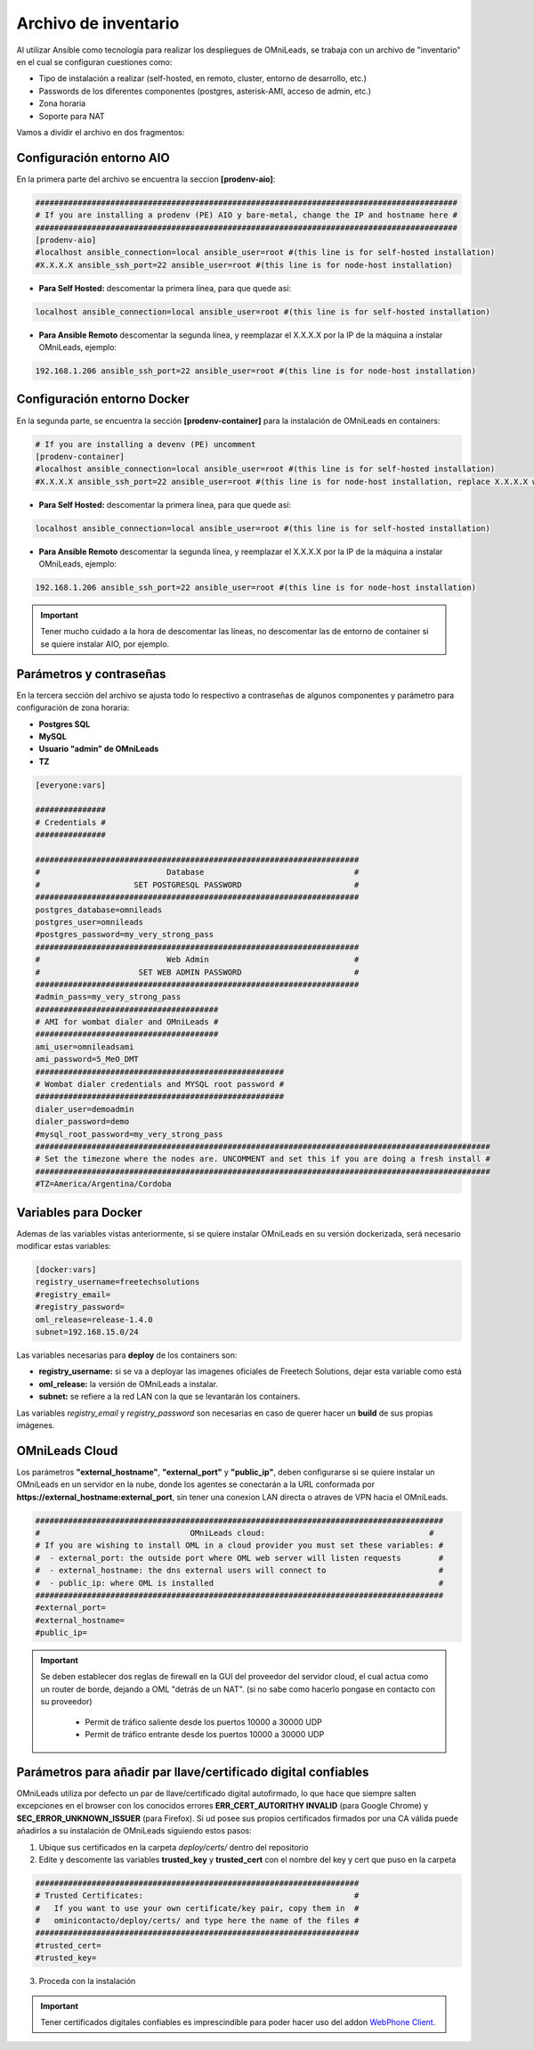 .. _about_install_inventory:

**********************
Archivo de inventario
**********************

Al utilizar Ansible como tecnología para realizar los despliegues de OMniLeads, se trabaja con un archivo de "inventario" en el cual se configuran cuestiones como:

* Tipo de instalación a realizar (self-hosted, en remoto, cluster, entorno de desarrollo, etc.)
* Passwords de los diferentes componentes (postgres, asterisk-AMI, acceso de admin, etc.)
* Zona horaria
* Soporte para NAT

Vamos a dividir el archivo en dos fragmentos:

.. _about_install_inventory_aio:

Configuración entorno AIO
**************************

En la primera parte del archivo se encuentra la seccion **[prodenv-aio]**:

.. code-block:: bash

 ##########################################################################################
 # If you are installing a prodenv (PE) AIO y bare-metal, change the IP and hostname here #
 ##########################################################################################
 [prodenv-aio]
 #localhost ansible_connection=local ansible_user=root #(this line is for self-hosted installation)
 #X.X.X.X ansible_ssh_port=22 ansible_user=root #(this line is for node-host installation)

* **Para Self Hosted:** descomentar la primera línea, para que quede así:

.. code:: bash
   
   localhost ansible_connection=local ansible_user=root #(this line is for self-hosted installation)

* **Para Ansible Remoto** descomentar la segunda línea, y reemplazar el X.X.X.X por la IP de la máquina a instalar OMniLeads, ejemplo:

.. code:: bash
   
  192.168.1.206 ansible_ssh_port=22 ansible_user=root #(this line is for node-host installation)

.. _about_install_inventory_docker:

Configuración entorno Docker
*****************************

En la segunda parte, se encuentra la sección **[prodenv-container]** para la instalación de OMniLeads en containers:

.. code-block:: bash

  # If you are installing a devenv (PE) uncomment
  [prodenv-container]
  #localhost ansible_connection=local ansible_user=root #(this line is for self-hosted installation)
  #X.X.X.X ansible_ssh_port=22 ansible_user=root #(this line is for node-host installation, replace X.X.X.X with the IP of Docker Host)

* **Para Self Hosted:** descomentar la primera línea, para que quede así:

.. code:: bash
   
   localhost ansible_connection=local ansible_user=root #(this line is for self-hosted installation)

* **Para Ansible Remoto** descomentar la segunda línea, y reemplazar el X.X.X.X por la IP de la máquina a instalar OMniLeads, ejemplo:

.. code:: bash
   
  192.168.1.206 ansible_ssh_port=22 ansible_user=root #(this line is for node-host installation)

.. important::

  Tener mucho cuidado a la hora de descomentar las líneas, no descomentar las de entorno de container si se quiere instalar AIO, por ejemplo.

.. _about_install_inventory_vars:

Parámetros y contraseñas
***************************

En la tercera sección del archivo se ajusta todo lo respectivo a contraseñas de algunos componentes y parámetro para configuración de zona horaria:

* **Postgres SQL**
* **MySQL**
* **Usuario "admin" de OMniLeads**
* **TZ**

.. code-block:: bash

  [everyone:vars]

  ###############
  # Credentials #
  ###############

  #####################################################################
  #                           Database                                #
  #                    SET POSTGRESQL PASSWORD                        #
  #####################################################################
  postgres_database=omnileads
  postgres_user=omnileads
  #postgres_password=my_very_strong_pass
  #####################################################################
  #                           Web Admin                               #
  #                     SET WEB ADMIN PASSWORD                        #
  #####################################################################
  #admin_pass=my_very_strong_pass
  #######################################
  # AMI for wombat dialer and OMniLeads #
  #######################################
  ami_user=omnileadsami
  ami_password=5_MeO_DMT
  #####################################################
  # Wombat dialer credentials and MYSQL root password #
  #####################################################
  dialer_user=demoadmin
  dialer_password=demo
  #mysql_root_password=my_very_strong_pass
  #################################################################################################
  # Set the timezone where the nodes are. UNCOMMENT and set this if you are doing a fresh install #
  #################################################################################################
  #TZ=America/Argentina/Cordoba

.. _about_install_inventory_docker_vars:

Variables para Docker
**********************

Ademas de las variables vistas anteriormente, si se quiere instalar OMniLeads en su versión dockerizada, será necesario modificar estas variables:

.. code-block:: bash

  [docker:vars]
  registry_username=freetechsolutions
  #registry_email=
  #registry_password=
  oml_release=release-1.4.0
  subnet=192.168.15.0/24

Las variables necesarias para **deploy** de los containers son:

* **registry_username:** si se va a deployar las imagenes oficiales de Freetech Solutions, dejar esta variable como está
* **oml_release:** la versión de OMniLeads a instalar.
* **subnet:** se refiere a la red LAN con la que se levantarán los containers.

Las variables *registry_email* y *registry_password* son necesarias en caso de querer hacer un **build** de sus propias imágenes. 

OMniLeads Cloud
*****************

Los parámetros  **"external_hostname"**, **"external_port"**  y **"public_ip"**, deben configurarse si se quiere instalar un OMniLeads en un servidor en la nube, donde los agentes se conectarán a la URL conformada por **https://external_hostname:external_port**, sin tener una conexion LAN directa o atraves de VPN hacia el OMniLeads.

.. code-block:: bash

  #######################################################################################
  #                                OMniLeads cloud:			 	      #
  # If you are wishing to install OML in a cloud provider you must set these variables: #
  #  - external_port: the outside port where OML web server will listen requests        #
  #  - external_hostname: the dns external users will connect to                        #
  #  - public_ip: where OML is installed                                                #
  #######################################################################################
  #external_port=
  #external_hostname=
  #public_ip=

.. important::

  Se deben establecer dos reglas de firewall en la GUI del proveedor del servidor cloud, el cual actua como un router de borde, dejando a OML "detrás de un NAT". (si no sabe como hacerlo pongase en contacto con su proveedor)

    * Permit de tráfico saliente desde los puertos 10000 a 30000 UDP
    * Permit de tráfico entrante desde los puertos 10000 a 30000 UDP

Parámetros para añadir par llave/certificado digital confiables
***************************************************************

OMniLeads utiliza por defecto un par de llave/certificado digital autofirmado, lo que hace que siempre salten excepciones en el browser con los conocidos errores **ERR_CERT_AUTORITHY INVALID** (para Google Chrome) y **SEC_ERROR_UNKNOWN_ISSUER** (para Firefox). Si ud posee sus propios certificados firmados por una CA válida puede añadirlos a su instalación de OMniLeads siguiendo estos pasos:

1. Ubique sus certificados en la carpeta *deploy/certs/* dentro del repositorio
2. Edite y descomente las variables **trusted_key** y **trusted_cert** con el nombre del key y cert que puso en la carpeta

.. code::

  #####################################################################
  # Trusted Certificates:                                             #
  #   If you want to use your own certificate/key pair, copy them in  #
  #   ominicontacto/deploy/certs/ and type here the name of the files #
  #####################################################################
  #trusted_cert=
  #trusted_key=

3. Proceda con la instalación

.. important::

  Tener certificados digitales confiables es imprescindible para poder hacer uso del addon `WebPhone Client <https://gitlab.com/omnileads/webphone-client-releases>`_.

